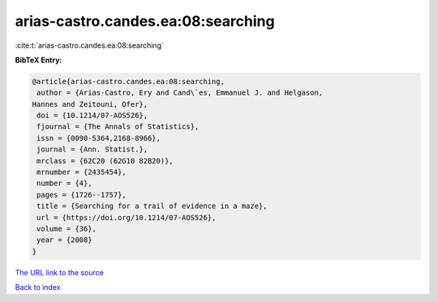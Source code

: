 arias-castro.candes.ea:08:searching
===================================

:cite:t:`arias-castro.candes.ea:08:searching`

**BibTeX Entry:**

.. code-block:: bibtex

   @article{arias-castro.candes.ea:08:searching,
    author = {Arias-Castro, Ery and Cand\`es, Emmanuel J. and Helgason,
   Hannes and Zeitouni, Ofer},
    doi = {10.1214/07-AOS526},
    fjournal = {The Annals of Statistics},
    issn = {0090-5364,2168-8966},
    journal = {Ann. Statist.},
    mrclass = {62C20 (62G10 82B20)},
    mrnumber = {2435454},
    number = {4},
    pages = {1726--1757},
    title = {Searching for a trail of evidence in a maze},
    url = {https://doi.org/10.1214/07-AOS526},
    volume = {36},
    year = {2008}
   }

`The URL link to the source <ttps://doi.org/10.1214/07-AOS526}>`__


`Back to index <../By-Cite-Keys.html>`__
